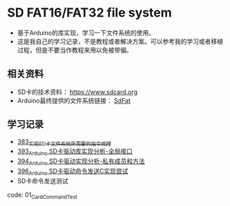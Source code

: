 * SD FAT16/FAT32 file system
- 基于Arduino的库实现，学习一下文件系统的使用。
- 这是我自己的学习记录，不是教程或者解决方案。可以参考我的学习或者移植过程，但是不要当作教程来用以免被带偏。

** 相关资料
- SD卡的技术资料： https://www.sdcard.org
- Arduino最终提供的文件系统链接： [[https://github.com/greiman/SdFat][SdFat]]

** 学习记录
- [[https://greyzhang.blog.csdn.net/article/details/108589203][383_实现SD卡文件系统所需要的指令梳理]]
- [[https://greyzhang.blog.csdn.net/article/details/108652264][393_Arduino SD卡驱动库实现分析-全局接口]]
- [[https://greyzhang.blog.csdn.net/article/details/108652426][394_Arduino SD卡驱动实现分析-私有成员和方法]]
- [[https://greyzhang.blog.csdn.net/article/details/108655689][396_Arduino SD卡驱动命令发送C实现尝试]]
- SD卡命令发送测试
code: 01_CardCommandTest
